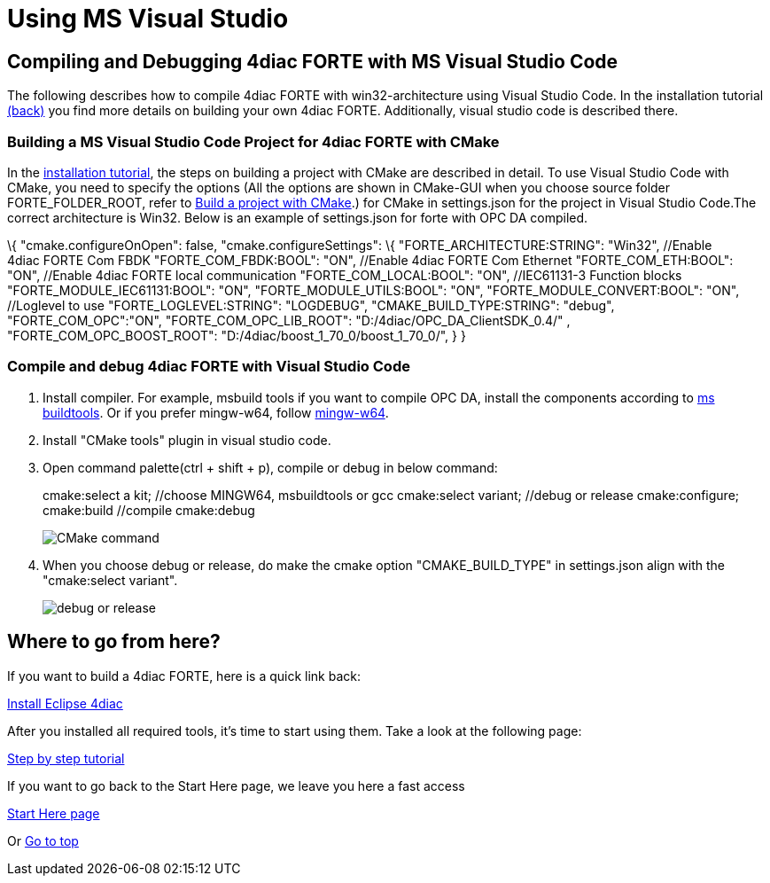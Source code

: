= Using MS Visual Studio
:lang: en

[[topOfPage]]
== Compiling and Debugging 4diac FORTE with MS Visual Studio Code

The following describes how to compile 4diac FORTE with
win32-architecture using Visual Studio Code. In the installation
tutorial link:../../html/installation/install.html#ownFORTE[(back)] you
find more details on building your own 4diac FORTE. Additionally, visual
studio code is described there.

=== Building a MS Visual Studio Code Project for 4diac FORTE with CMake

In the link:../../html/installation/install.html#ownFORTE[installation
tutorial], the steps on building a project with CMake are described in
detail. To use Visual Studio Code with CMake, you need to specify the
options (All the options are shown in CMake-GUI when you choose source
folder FORTE_FOLDER_ROOT, refer to
link:../../html/installation/install.html#generateFilesForCompiling[Build
a project with CMake].) for CMake in settings.json for the project in
Visual Studio Code.The correct architecture is Win32. Below is an
example of settings.json for forte with OPC DA compiled.

\{ "cmake.configureOnOpen": false, "cmake.configureSettings": \{
"FORTE_ARCHITECTURE:STRING": "Win32", //Enable 4diac FORTE Com FBDK
"FORTE_COM_FBDK:BOOL": "ON", //Enable 4diac FORTE Com Ethernet
"FORTE_COM_ETH:BOOL": "ON", //Enable 4diac FORTE local communication
"FORTE_COM_LOCAL:BOOL": "ON", //IEC61131-3 Function blocks
"FORTE_MODULE_IEC61131:BOOL": "ON", "FORTE_MODULE_UTILS:BOOL": "ON",
"FORTE_MODULE_CONVERT:BOOL": "ON", //Loglevel to use
"FORTE_LOGLEVEL:STRING": "LOGDEBUG", "CMAKE_BUILD_TYPE:STRING": "debug",
"FORTE_COM_OPC":"ON", "FORTE_COM_OPC_LIB_ROOT":
"D:/4diac/OPC_DA_ClientSDK_0.4/" , "FORTE_COM_OPC_BOOST_ROOT":
"D:/4diac/boost_1_70_0/boost_1_70_0/", } }

=== Compile and debug 4diac FORTE with Visual Studio Code

. Install compiler. For example, msbuild tools if you want to compile
OPC DA, install the components according to
link:../../html/communication/opc.html#msbuildtools[ms buildtools]. Or
if you prefer mingw-w64, follow
link:../../html/installation/minGW.html[mingw-w64].
. Install "CMake tools" plugin in visual studio code.
. Open command palette(ctrl + shift + p), compile or debug in below
command:
+
cmake:select a kit; //choose MINGW64, msbuildtools or gcc cmake:select
variant; //debug or release cmake:configure; cmake:build //compile
cmake:debug
+
image:../../html/installation/img/visualcodeCMake.png[CMake command ]
. When you choose debug or release, do make the cmake option
"CMAKE_BUILD_TYPE" in settings.json align with the "cmake:select
variant".
+
image:../../html/installation/img/visualcodeDebug.png[debug or release ]

[[whereToGoFromHere]]
== Where to go from here?

If you want to build a 4diac FORTE, here is a quick link back:

link:../../html/installation/install.html[Install Eclipse 4diac]

After you installed all required tools, it's time to start using them.
Take a look at the following page:

link:../../html/4diacIDE/overview.html[Step by step tutorial]

If you want to go back to the Start Here page, we leave you here a fast
access

link:../../html/startHere/startHere.html[Start Here page]

Or link:#topOfPage[Go to top]

